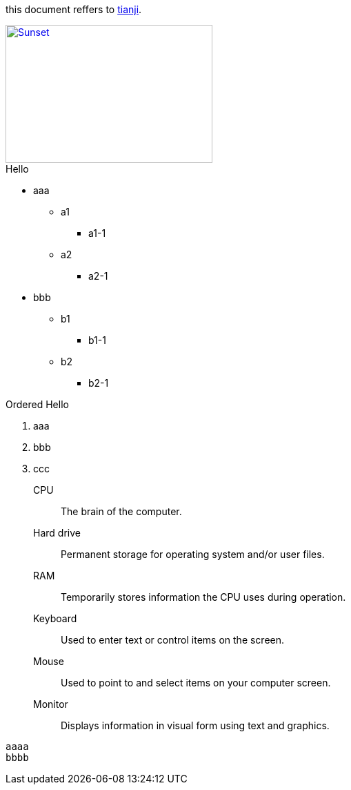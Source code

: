 :linkattrs:
this document reffers to link:http://www.tianji.com/index.html[tianji, window="_blank"].

image::sunset.jpg[Sunset, 300, 200, link="http://www.flickr.com/photos/javh/5448336655"]

.Hello
* aaa
** a1
*** a1-1
** a2
*** a2-1
* bbb
** b1
*** b1-1
** b2
*** b2-1

.Ordered Hello
. aaa
. bbb
. ccc

CPU:: The brain of the computer.
Hard drive:: Permanent storage for operating system and/or user files.
RAM:: Temporarily stores information the CPU uses during operation.
Keyboard:: Used to enter text or control items on the screen.
Mouse:: Used to point to and select items on your computer screen.
Monitor:: Displays information in visual form using text and graphics.

----
aaaa
bbbb
----
